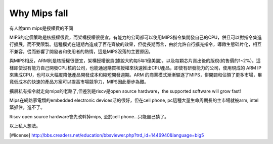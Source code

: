 .. _sec-gpu:

Why Mips fall
=============

.. contents::
   :local:
   :depth: 4

有人說arm mips是授權費的不同

MIPS的定價策略是核授權很貴，而架構授權很便宜。有能力的公司都可以使用MIPS指令集開發自己的CPU，併且可以對指令集進行擴展，而不受限製。這種模式在短期內造成了百花齊放的效果，但從長期而言，由於允許自行擴充指令，導緻生態碎片化，相互不兼容，從而影響了開發者和使用者的熱情，這是MIPS沒落的主要原因。

與MIPS相反，ARM則是核授權很便宜，架構授權很貴(據說大約每5年1億美圜)，以及每顆芯片賣出後的版稅(約售價的1~2%)。這樣即使沒有能力自己開發CPU核的公司，也能通過購買核授權來快速推出CPU產品，即使有研發能力的公司，使用現成的 ARM IP 來集成CPU，也可以大幅度降低產品開發成本和縮短開發週期。ARM 的商業模式漸漸驅逐了MIPS，併開闢和佔領了更多市場，畢竟低成本的快速的產品方案可以提高市場競爭力，MIPS因此舉步為艱。

擴展私有指令就走向mips的老路了,但差別是riscv是open source hardware，the supported software will grow fast!

Mips在網路家電類的embedded electronic devices活的很好，但在cell phone, pc這種大量生命周期長的主市場就被arm, intel緊抓住，進不了。

Riscv open source hardware會先改幹掉mips, 至於cell phone...只能自己猜了。

以上私人想法。

[#license] http://bbs.creaders.net/education/bbsviewer.php?trd_id=1446940&language=big5

